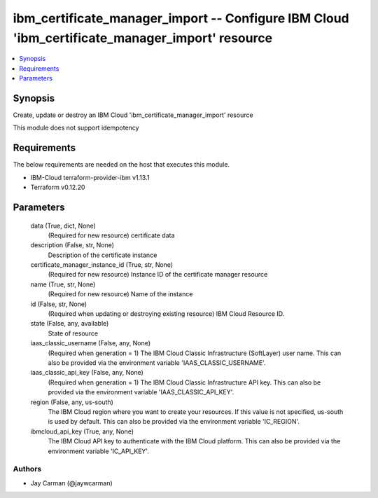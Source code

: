 
ibm_certificate_manager_import -- Configure IBM Cloud 'ibm_certificate_manager_import' resource
===============================================================================================

.. contents::
   :local:
   :depth: 1


Synopsis
--------

Create, update or destroy an IBM Cloud 'ibm_certificate_manager_import' resource

This module does not support idempotency



Requirements
------------
The below requirements are needed on the host that executes this module.

- IBM-Cloud terraform-provider-ibm v1.13.1
- Terraform v0.12.20



Parameters
----------

  data (True, dict, None)
    (Required for new resource) certificate data


  description (False, str, None)
    Description of the certificate instance


  certificate_manager_instance_id (True, str, None)
    (Required for new resource) Instance ID of the certificate manager resource


  name (True, str, None)
    (Required for new resource) Name of the instance


  id (False, str, None)
    (Required when updating or destroying existing resource) IBM Cloud Resource ID.


  state (False, any, available)
    State of resource


  iaas_classic_username (False, any, None)
    (Required when generation = 1) The IBM Cloud Classic Infrastructure (SoftLayer) user name. This can also be provided via the environment variable 'IAAS_CLASSIC_USERNAME'.


  iaas_classic_api_key (False, any, None)
    (Required when generation = 1) The IBM Cloud Classic Infrastructure API key. This can also be provided via the environment variable 'IAAS_CLASSIC_API_KEY'.


  region (False, any, us-south)
    The IBM Cloud region where you want to create your resources. If this value is not specified, us-south is used by default. This can also be provided via the environment variable 'IC_REGION'.


  ibmcloud_api_key (True, any, None)
    The IBM Cloud API key to authenticate with the IBM Cloud platform. This can also be provided via the environment variable 'IC_API_KEY'.













Authors
~~~~~~~

- Jay Carman (@jaywcarman)

